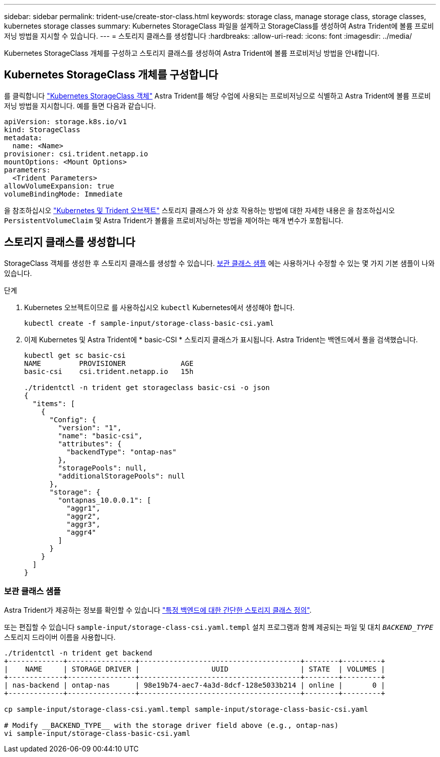 ---
sidebar: sidebar 
permalink: trident-use/create-stor-class.html 
keywords: storage class, manage storage class, storage classes, kubernetes storage classes 
summary: Kubernetes StorageClass 파일을 설계하고 StorageClass를 생성하여 Astra Trident에 볼륨 프로비저닝 방법을 지시할 수 있습니다. 
---
= 스토리지 클래스를 생성합니다
:hardbreaks:
:allow-uri-read: 
:icons: font
:imagesdir: ../media/


[role="lead"]
Kubernetes StorageClass 개체를 구성하고 스토리지 클래스를 생성하여 Astra Trident에 볼륨 프로비저닝 방법을 안내합니다.



== Kubernetes StorageClass 개체를 구성합니다

를 클릭합니다 https://kubernetes.io/docs/concepts/storage/storage-classes/["Kubernetes StorageClass 객체"^] Astra Trident를 해당 수업에 사용되는 프로비저닝으로 식별하고 Astra Trident에 볼륨 프로비저닝 방법을 지시합니다. 예를 들면 다음과 같습니다.

[listing]
----
apiVersion: storage.k8s.io/v1
kind: StorageClass
metadata:
  name: <Name>
provisioner: csi.trident.netapp.io
mountOptions: <Mount Options>
parameters:
  <Trident Parameters>
allowVolumeExpansion: true
volumeBindingMode: Immediate
----
을 참조하십시오 link:../trident-reference/objects.html["Kubernetes 및 Trident 오브젝트"] 스토리지 클래스가 와 상호 작용하는 방법에 대한 자세한 내용은 을 참조하십시오 `PersistentVolumeClaim` 및 Astra Trident가 볼륨을 프로비저닝하는 방법을 제어하는 매개 변수가 포함됩니다.



== 스토리지 클래스를 생성합니다

StorageClass 객체를 생성한 후 스토리지 클래스를 생성할 수 있습니다. <<보관 클래스 샘플>> 에는 사용하거나 수정할 수 있는 몇 가지 기본 샘플이 나와 있습니다.

.단계
. Kubernetes 오브젝트이므로 를 사용하십시오 `kubectl` Kubernetes에서 생성해야 합니다.
+
[listing]
----
kubectl create -f sample-input/storage-class-basic-csi.yaml
----
. 이제 Kubernetes 및 Astra Trident에 * basic-CSI * 스토리지 클래스가 표시됩니다. Astra Trident는 백엔드에서 풀을 검색했습니다.
+
[listing]
----
kubectl get sc basic-csi
NAME         PROVISIONER             AGE
basic-csi    csi.trident.netapp.io   15h

./tridentctl -n trident get storageclass basic-csi -o json
{
  "items": [
    {
      "Config": {
        "version": "1",
        "name": "basic-csi",
        "attributes": {
          "backendType": "ontap-nas"
        },
        "storagePools": null,
        "additionalStoragePools": null
      },
      "storage": {
        "ontapnas_10.0.0.1": [
          "aggr1",
          "aggr2",
          "aggr3",
          "aggr4"
        ]
      }
    }
  ]
}
----




=== 보관 클래스 샘플

Astra Trident가 제공하는 정보를 확인할 수 있습니다 https://github.com/NetApp/trident/tree/master/trident-installer/sample-input/storage-class-samples["특정 백엔드에 대한 간단한 스토리지 클래스 정의"^].

또는 편집할 수 있습니다 `sample-input/storage-class-csi.yaml.templ` 설치 프로그램과 함께 제공되는 파일 및 대치 `__BACKEND_TYPE__` 스토리지 드라이버 이름을 사용합니다.

[listing]
----
./tridentctl -n trident get backend
+-------------+----------------+--------------------------------------+--------+---------+
|    NAME     | STORAGE DRIVER |                 UUID                 | STATE  | VOLUMES |
+-------------+----------------+--------------------------------------+--------+---------+
| nas-backend | ontap-nas      | 98e19b74-aec7-4a3d-8dcf-128e5033b214 | online |       0 |
+-------------+----------------+--------------------------------------+--------+---------+

cp sample-input/storage-class-csi.yaml.templ sample-input/storage-class-basic-csi.yaml

# Modify __BACKEND_TYPE__ with the storage driver field above (e.g., ontap-nas)
vi sample-input/storage-class-basic-csi.yaml
----
